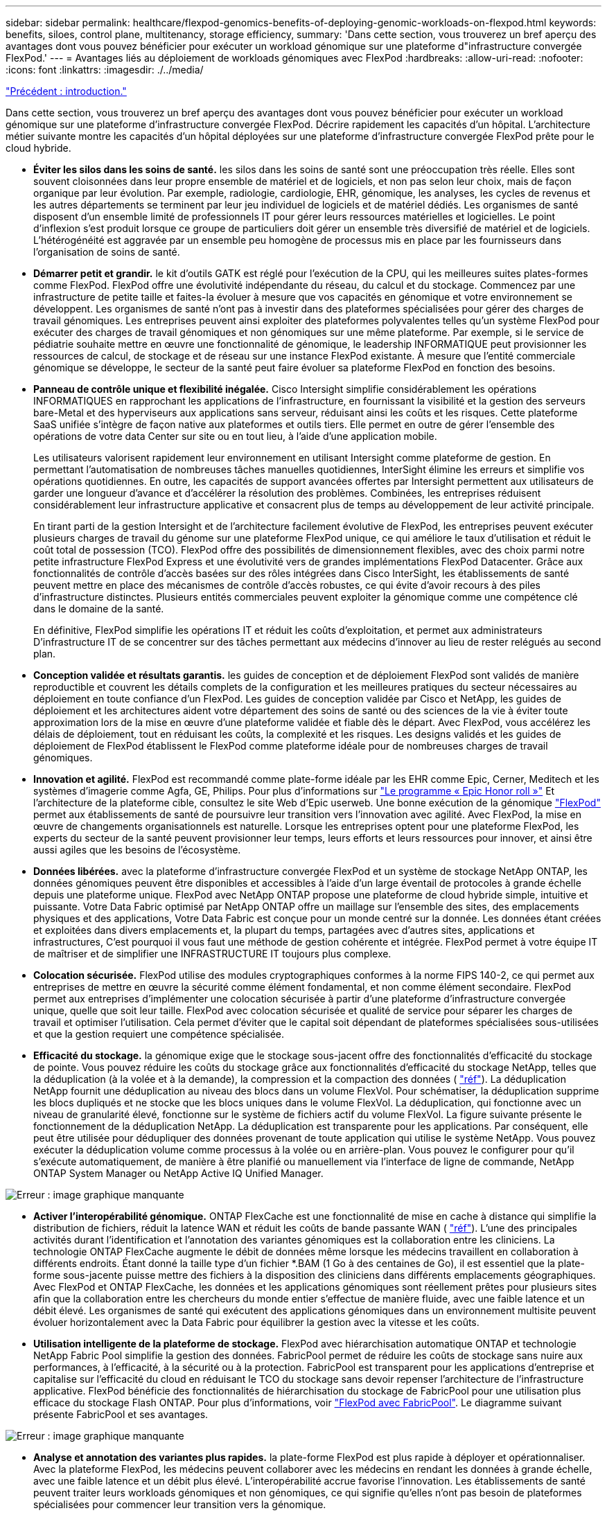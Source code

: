 ---
sidebar: sidebar 
permalink: healthcare/flexpod-genomics-benefits-of-deploying-genomic-workloads-on-flexpod.html 
keywords: benefits, siloes, control plane, multitenancy, storage efficiency, 
summary: 'Dans cette section, vous trouverez un bref aperçu des avantages dont vous pouvez bénéficier pour exécuter un workload génomique sur une plateforme d"infrastructure convergée FlexPod.' 
---
= Avantages liés au déploiement de workloads génomiques avec FlexPod
:hardbreaks:
:allow-uri-read: 
:nofooter: 
:icons: font
:linkattrs: 
:imagesdir: ./../media/


link:flexpod-genomics-introduction.html["Précédent : introduction."]

[role="lead"]
Dans cette section, vous trouverez un bref aperçu des avantages dont vous pouvez bénéficier pour exécuter un workload génomique sur une plateforme d'infrastructure convergée FlexPod. Décrire rapidement les capacités d'un hôpital. L'architecture métier suivante montre les capacités d'un hôpital déployées sur une plateforme d'infrastructure convergée FlexPod prête pour le cloud hybride.

* *Éviter les silos dans les soins de santé.* les silos dans les soins de santé sont une préoccupation très réelle. Elles sont souvent cloisonnées dans leur propre ensemble de matériel et de logiciels, et non pas selon leur choix, mais de façon organique par leur évolution. Par exemple, radiologie, cardiologie, EHR, génomique, les analyses, les cycles de revenus et les autres départements se terminent par leur jeu individuel de logiciels et de matériel dédiés. Les organismes de santé disposent d'un ensemble limité de professionnels IT pour gérer leurs ressources matérielles et logicielles. Le point d'inflexion s'est produit lorsque ce groupe de particuliers doit gérer un ensemble très diversifié de matériel et de logiciels. L'hétérogénéité est aggravée par un ensemble peu homogène de processus mis en place par les fournisseurs dans l'organisation de soins de santé.
* *Démarrer petit et grandir.* le kit d'outils GATK est réglé pour l'exécution de la CPU, qui les meilleures suites plates-formes comme FlexPod. FlexPod offre une évolutivité indépendante du réseau, du calcul et du stockage. Commencez par une infrastructure de petite taille et faites-la évoluer à mesure que vos capacités en génomique et votre environnement se développent. Les organismes de santé n’ont pas à investir dans des plateformes spécialisées pour gérer des charges de travail génomiques. Les entreprises peuvent ainsi exploiter des plateformes polyvalentes telles qu'un système FlexPod pour exécuter des charges de travail génomiques et non génomiques sur une même plateforme. Par exemple, si le service de pédiatrie souhaite mettre en œuvre une fonctionnalité de génomique, le leadership INFORMATIQUE peut provisionner les ressources de calcul, de stockage et de réseau sur une instance FlexPod existante. À mesure que l'entité commerciale génomique se développe, le secteur de la santé peut faire évoluer sa plateforme FlexPod en fonction des besoins.
* *Panneau de contrôle unique et flexibilité inégalée.* Cisco Intersight simplifie considérablement les opérations INFORMATIQUES en rapprochant les applications de l'infrastructure, en fournissant la visibilité et la gestion des serveurs bare-Metal et des hyperviseurs aux applications sans serveur, réduisant ainsi les coûts et les risques. Cette plateforme SaaS unifiée s'intègre de façon native aux plateformes et outils tiers. Elle permet en outre de gérer l'ensemble des opérations de votre data Center sur site ou en tout lieu, à l'aide d'une application mobile.
+
Les utilisateurs valorisent rapidement leur environnement en utilisant Intersight comme plateforme de gestion. En permettant l'automatisation de nombreuses tâches manuelles quotidiennes, InterSight élimine les erreurs et simplifie vos opérations quotidiennes. En outre, les capacités de support avancées offertes par Intersight permettent aux utilisateurs de garder une longueur d'avance et d'accélérer la résolution des problèmes. Combinées, les entreprises réduisent considérablement leur infrastructure applicative et consacrent plus de temps au développement de leur activité principale.

+
En tirant parti de la gestion Intersight et de l'architecture facilement évolutive de FlexPod, les entreprises peuvent exécuter plusieurs charges de travail du génome sur une plateforme FlexPod unique, ce qui améliore le taux d'utilisation et réduit le coût total de possession (TCO). FlexPod offre des possibilités de dimensionnement flexibles, avec des choix parmi notre petite infrastructure FlexPod Express et une évolutivité vers de grandes implémentations FlexPod Datacenter. Grâce aux fonctionnalités de contrôle d'accès basées sur des rôles intégrées dans Cisco InterSight, les établissements de santé peuvent mettre en place des mécanismes de contrôle d'accès robustes, ce qui évite d'avoir recours à des piles d'infrastructure distinctes. Plusieurs entités commerciales peuvent exploiter la génomique comme une compétence clé dans le domaine de la santé.

+
En définitive, FlexPod simplifie les opérations IT et réduit les coûts d'exploitation, et permet aux administrateurs D'infrastructure IT de se concentrer sur des tâches permettant aux médecins d'innover au lieu de rester relégués au second plan.

* *Conception validée et résultats garantis.* les guides de conception et de déploiement FlexPod sont validés de manière reproductible et couvrent les détails complets de la configuration et les meilleures pratiques du secteur nécessaires au déploiement en toute confiance d'un FlexPod. Les guides de conception validée par Cisco et NetApp, les guides de déploiement et les architectures aident votre département des soins de santé ou des sciences de la vie à éviter toute approximation lors de la mise en œuvre d'une plateforme validée et fiable dès le départ. Avec FlexPod, vous accélérez les délais de déploiement, tout en réduisant les coûts, la complexité et les risques. Les designs validés et les guides de déploiement de FlexPod établissent le FlexPod comme plateforme idéale pour de nombreuses charges de travail génomiques.
* *Innovation et agilité.* FlexPod est recommandé comme plate-forme idéale par les EHR comme Epic, Cerner, Meditech et les systèmes d'imagerie comme Agfa, GE, Philips. Pour plus d'informations sur https://www.netapp.com/blog/achieving-epic-honor-roll/["Le programme « Epic Honor roll »"^] Et l'architecture de la plateforme cible, consultez le site Web d'Epic userweb. Une bonne exécution de la génomique https://www.flexpod.com/idc-white-paper/["FlexPod"^] permet aux établissements de santé de poursuivre leur transition vers l'innovation avec agilité. Avec FlexPod, la mise en œuvre de changements organisationnels est naturelle. Lorsque les entreprises optent pour une plateforme FlexPod, les experts du secteur de la santé peuvent provisionner leur temps, leurs efforts et leurs ressources pour innover, et ainsi être aussi agiles que les besoins de l'écosystème.
* *Données libérées.* avec la plateforme d'infrastructure convergée FlexPod et un système de stockage NetApp ONTAP, les données génomiques peuvent être disponibles et accessibles à l'aide d'un large éventail de protocoles à grande échelle depuis une plateforme unique. FlexPod avec NetApp ONTAP propose une plateforme de cloud hybride simple, intuitive et puissante. Votre Data Fabric optimisé par NetApp ONTAP offre un maillage sur l'ensemble des sites, des emplacements physiques et des applications, Votre Data Fabric est conçue pour un monde centré sur la donnée. Les données étant créées et exploitées dans divers emplacements et, la plupart du temps, partagées avec d'autres sites, applications et infrastructures, C'est pourquoi il vous faut une méthode de gestion cohérente et intégrée. FlexPod permet à votre équipe IT de maîtriser et de simplifier une INFRASTRUCTURE IT toujours plus complexe.
* *Colocation sécurisée.* FlexPod utilise des modules cryptographiques conformes à la norme FIPS 140-2, ce qui permet aux entreprises de mettre en œuvre la sécurité comme élément fondamental, et non comme élément secondaire. FlexPod permet aux entreprises d'implémenter une colocation sécurisée à partir d'une plateforme d'infrastructure convergée unique, quelle que soit leur taille. FlexPod avec colocation sécurisée et qualité de service pour séparer les charges de travail et optimiser l'utilisation. Cela permet d'éviter que le capital soit dépendant de plateformes spécialisées sous-utilisées et que la gestion requiert une compétence spécialisée.
* *Efficacité du stockage.* la génomique exige que le stockage sous-jacent offre des fonctionnalités d'efficacité du stockage de pointe. Vous pouvez réduire les coûts du stockage grâce aux fonctionnalités d'efficacité du stockage NetApp, telles que la déduplication (à la volée et à la demande), la compression et la compaction des données ( https://docs.netapp.com/ontap-9/index.jsp?topic=%2Fcom.netapp.doc.dot-cm-vsmg%2FGUID-9C88C1A6-990A-4826-83F8-0C8EAD6C3613.html["réf"^]). La déduplication NetApp fournit une déduplication au niveau des blocs dans un volume FlexVol. Pour schématiser, la déduplication supprime les blocs dupliqués et ne stocke que les blocs uniques dans le volume FlexVol. La déduplication, qui fonctionne avec un niveau de granularité élevé, fonctionne sur le système de fichiers actif du volume FlexVol. La figure suivante présente le fonctionnement de la déduplication NetApp. La déduplication est transparente pour les applications. Par conséquent, elle peut être utilisée pour dédupliquer des données provenant de toute application qui utilise le système NetApp. Vous pouvez exécuter la déduplication volume comme processus à la volée ou en arrière-plan. Vous pouvez le configurer pour qu'il s'exécute automatiquement, de manière à être planifié ou manuellement via l'interface de ligne de commande, NetApp ONTAP System Manager ou NetApp Active IQ Unified Manager.


image:flexpod-genomics-image3.png["Erreur : image graphique manquante"]

* *Activer l'interopérabilité génomique.* ONTAP FlexCache est une fonctionnalité de mise en cache à distance qui simplifie la distribution de fichiers, réduit la latence WAN et réduit les coûts de bande passante WAN ( https://www.netapp.com/knowledge-center/what-is-flex-cache/["réf"^]). L'une des principales activités durant l'identification et l'annotation des variantes génomiques est la collaboration entre les cliniciens. La technologie ONTAP FlexCache augmente le débit de données même lorsque les médecins travaillent en collaboration à différents endroits. Étant donné la taille type d'un fichier *.BAM (1 Go à des centaines de Go), il est essentiel que la plate-forme sous-jacente puisse mettre des fichiers à la disposition des cliniciens dans différents emplacements géographiques. Avec FlexPod et ONTAP FlexCache, les données et les applications génomiques sont réellement prêtes pour plusieurs sites afin que la collaboration entre les chercheurs du monde entier s'effectue de manière fluide, avec une faible latence et un débit élevé. Les organismes de santé qui exécutent des applications génomiques dans un environnement multisite peuvent évoluer horizontalement avec la Data Fabric pour équilibrer la gestion avec la vitesse et les coûts.
* *Utilisation intelligente de la plateforme de stockage.* FlexPod avec hiérarchisation automatique ONTAP et technologie NetApp Fabric Pool simplifie la gestion des données. FabricPool permet de réduire les coûts de stockage sans nuire aux performances, à l'efficacité, à la sécurité ou à la protection. FabricPool est transparent pour les applications d'entreprise et capitalise sur l'efficacité du cloud en réduisant le TCO du stockage sans devoir repenser l'architecture de l'infrastructure applicative. FlexPod bénéficie des fonctionnalités de hiérarchisation du stockage de FabricPool pour une utilisation plus efficace du stockage Flash ONTAP. Pour plus d'informations, voir https://www.netapp.com/us/media/tr-4801.pdf["FlexPod avec FabricPool"^]. Le diagramme suivant présente FabricPool et ses avantages.


image:flexpod-genomics-image4.png["Erreur : image graphique manquante"]

* *Analyse et annotation des variantes plus rapides.* la plate-forme FlexPod est plus rapide à déployer et opérationnaliser. Avec la plateforme FlexPod, les médecins peuvent collaborer avec les médecins en rendant les données à grande échelle, avec une faible latence et un débit plus élevé. L'interopérabilité accrue favorise l'innovation. Les établissements de santé peuvent traiter leurs workloads génomiques et non génomiques, ce qui signifie qu'elles n'ont pas besoin de plateformes spécialisées pour commencer leur transition vers la génomique.
+
FlexPod ONTAP ajoute régulièrement des fonctionnalités de pointe à la plateforme de stockage. FlexPod Datacenter constitue une base d'infrastructure partagée idéale pour déployer la technologie FC- NVMe afin d'autoriser l'accès au stockage haute performance aux applications en besoin. Au fur et à mesure que la connectivité FC- NVMe évolue, incluant la haute disponibilité, les chemins d'accès multiples et une prise en charge supplémentaire du système d'exploitation, FlexPod convient aussi bien à la plateforme de choix, offrant l'évolutivité et la fiabilité nécessaires pour prendre en charge ces fonctionnalités. Grâce à la technologie ONTAP dotée d'E/S plus rapides et à la technologie NVMe de bout en bout, les analyses génomiques sont plus rapides ( https://www.netapp.com/data-storage/nvme/what-is-nvme/["réf"^]).

+
Les données de génome brut séquencé génèrent des fichiers de grandes tailles et il est important que ces fichiers soient mis à la disposition des analyseurs variantes pour réduire le temps total nécessaire de la collecte des échantillons à l'annotation des variantes. NVMe (Nonvolatile Memory Express), utilisé comme protocole d'accès au stockage et de transport de données, offre un débit sans précédent et des délais de réponse très courts. FlexPod déploie le protocole NVMe en accédant au stockage Flash via le bus PCI express (PCIe). Grâce à l'implémentation de dizaines de milliers de files d'attente de commandes, il est possible d'augmenter la parallélisation et le débit. Un protocole unique, du stockage à la mémoire, permet un accès rapide aux données.

* * L'agilité pour la recherche clinique depuis le départ.* la capacité de stockage flexible et extensible et la performance permet aux organismes de recherche en santé d'optimiser l'environnement de façon élastique ou juste-à-temps (JIT). En découplant le stockage de l'infrastructure de calcul et de réseau, la plateforme FlexPod peut évoluer verticalement et horizontalement sans perturbation. Grâce à Cisco Intersight, la plateforme FlexPod peut être gérée à l'aide de flux de travail automatisés intégrés et personnalisés. Les workflows Cisco Intersight permettent aux établissements de santé de réduire la durée de gestion du cycle de vie des applications. Lorsqu'un centre médical universitaire exige que les données des patients soient anonymisées et mises à disposition par son centre d'informatique pour la recherche et/ou d'un centre de qualité, le service IT peut exploiter les workflows Cisco Intersight FlexPod pour effectuer des sauvegardes de données sécurisées, cloner et restaurer les données en quelques secondes, et non plus en quelques heures. Avec NetApp Trident et Kubernetes, les départements IT peuvent provisionner de nouveaux data Scientists et rendre les données cliniques disponibles pour le développement des modèles en quelques minutes, parfois même en quelques secondes.
* *Protection des données du génome.* NetApp SnapLock offre un volume spécial dans lequel les fichiers peuvent être stockés et archivés à un état non effaçable et non réinscriptible. Les données de production de l'utilisateur résidant dans un volume FlexVol peuvent être mises en miroir ou archivées sur un volume SnapLock grâce à la technologie NetApp SnapMirror ou SnapVault. Les fichiers du volume SnapLock, le volume lui-même et son agrégat d'hébergement ne peuvent pas être supprimés avant la fin de la période de conservation. Grâce au logiciel ONTAP FPolicy, les organisations peuvent empêcher les attaques par ransomware en désautorisant les opérations sur des fichiers avec des extensions spécifiques. Un événement FPolicy peut être déclenché pour des opérations de fichiers spécifiques. L'événement est lié à une politique, qui appelle le moteur qu'il doit utiliser. Vous pouvez configurer une règle avec un ensemble d'extensions de fichiers qui pourraient éventuellement contenir un ransomware. Lorsqu'un fichier doté d'une extension non autorisée tente d'effectuer une opération non autorisée, FPolicy empêche cette opération (https://www.netapp.com/pdf.html?item=/media/12428-tr4802pdf.pdf["réf"^]).
* *Support coopératif FlexPod.* NetApp et Cisco ont mis en place le modèle de support coopératif FlexPod, un modèle de support solide, évolutif et flexible, afin de répondre aux exigences de support uniques de l'infrastructure convergée FlexPod. Ce modèle tire parti de l'expérience, des ressources et de l'expertise de NetApp et de Cisco pour simplifier l'identification et la résolution des problèmes de support FlexPod, et ce, quelle que soit l'origine du problème. La figure suivante présente le modèle de support coopératif FlexPod. Le client contacte le fournisseur responsable du problème et travaille en collaboration avec Cisco et NetApp pour le résoudre. Cisco et NetApp ont des équipes d'ingénierie et de développement interentreprises qui travaillent main dans la main pour résoudre les problèmes. Ce modèle de support réduit la perte d'informations pendant la traduction, favorise la confiance et réduit les temps d'arrêt.


image:flexpod-genomics-image5.png["Erreur : image graphique manquante"]

link:flexpod-genomics-solution-infrastructure-hardware-and-software-components.html["Ensuite : composants matériels et logiciels de l'infrastructure de la solution."]
